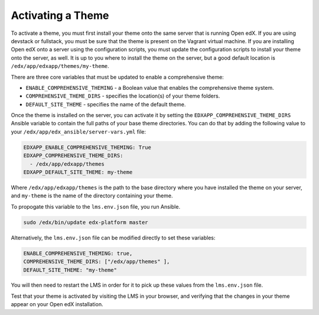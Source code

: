 .. _Activating a Theme:

******************
Activating a Theme
******************

To activate a theme, you must first install your theme onto the same server
that is running Open edX. If you are using devstack or fullstack, you must
be sure that the theme is present on the Vagrant virtual machine. If you
are installing Open edX onto a server using the configuration scripts,
you must update the configuration scripts to install your theme onto the server,
as well. It is up to you where to install the theme on the server, but
a good default location is ``/edx/app/edxapp/themes/my-theme``.

There are three core variables that must be updated to enable a
comprehensive theme:

- ``ENABLE_COMPREHENSIVE_THEMING`` - a Boolean value that enables the
  comprehensive theme system.
- ``COMPREHENSIVE_THEME_DIRS`` - specifies the location(s) of your theme folders.
- ``DEFAULT_SITE_THEME`` - specifies the name of the default theme.

Once the theme is installed on the server, you can activate it by setting
the ``EDXAPP_COMPREHENSIVE_THEME_DIRS`` Ansible variable to contain the full paths of
your base theme directories. You can do that by adding the following value to your
``/edx/app/edx_ansible/server-vars.yml`` file:

.. code-block:: yaml

    EDXAPP_ENABLE_COMPREHENSIVE_THEMING: True
    EDXAPP_COMPREHENSIVE_THEME_DIRS:
      - /edx/app/edxapp/themes
    EDXAPP_DEFAULT_SITE_THEME: my-theme

Where ``/edx/app/edxapp/themes`` is the path to the base directory where you have
installed the theme on your server, and ``my-theme`` is the name of the
directory containing your theme.

To propogate this variable to the ``lms.env.json`` file, you run Ansible.

.. code-block:: bash

    sudo /edx/bin/update edx-platform master

Alternatively, the ``lms.env.json`` file can be modified directly to set these
variables:

.. code-block:: none

  ENABLE_COMPREHENSIVE_THEMING: true,
  COMPREHENSIVE_THEME_DIRS: ["/edx/app/themes" ],
  DEFAULT_SITE_THEME: "my-theme"

You will then need to restart the LMS in order for it to pick up these values
from the ``lms.env.json`` file.

Test that your theme is activated by visiting the LMS in your browser, and
verifying that the changes in your theme appear on your Open edX installation.
